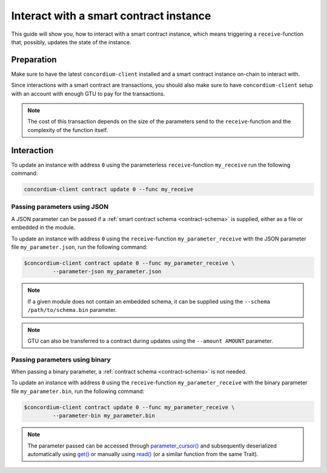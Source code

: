 .. _interact-instance:

=======================================
Interact with a smart contract instance
=======================================

This guide will show you, how to interact with a smart contract instance, which
means triggering a ``receive``-function that, possibly, updates the state of the
instance.

Preparation
===========

Make sure to have the latest ``concordium-client`` installed and a smart
contract instance on-chain to interact with.

.. seealso::
    For instructions on how to install ``concordium-client`` see
    :ref:`setup-tools`.

    For how to deploy a smart contract module see :ref:`deploy-module` and for
    how to create an instance see :ref:`initialize-contract`.

Since interactions with a smart contract are transactions, you should also make sure
to have ``concordium-client`` setup with an account with enough GTU to pay for
the transactions.

.. note::
    The cost of this transaction depends on the size of the parameters send to
    the ``receive``-function and the complexity of the function itself.

Interaction
===========

To update an instance with address ``0`` using the parameterless
``receive``-function ``my_receive`` run the following command:

.. code-block:: console

    concordium-client contract update 0 --func my_receive

Passing parameters using JSON
-----------------------------

A JSON parameter can be passed if a :ref:`smart contract schema <contract-schema>` is supplied,
either as a file or embedded in the module.

.. seealso::

   :ref:`Read more about why and how to use smart contract schemas <contract-schema>`.

To update an instance with address ``0`` using the ``receive``-function
``my_parameter_receive`` with the JSON parameter file ``my_parameter.json``, run
the following command:

.. code-block:: console

   $concordium-client contract update 0 --func my_parameter_receive \
            --parameter-json my_parameter.json

.. note::

   If a given module does not contain an embedded schema, it can be supplied
   using the ``--schema /path/to/schema.bin`` parameter.

.. note::

   GTU can also be transferred to a contract during updates using the
   ``--amount AMOUNT`` parameter.



Passing parameters using binary
-------------------------------

When passing a binary parameter, a :ref:`contract schema <contract-schema>` is
not needed.


To update an instance with address ``0`` using the ``receive``-function
``my_parameter_receive`` with the binary parameter file ``my_parameter.bin``, run
the following command:

.. code-block:: console

   $concordium-client contract update 0 --func my_parameter_receive \
            --parameter-bin my_parameter.bin

.. note::

   The parameter passed can be accessed through `parameter_cursor()`_ and
   subsequently deserialized automatically using `get()`_ or manually using
   `read()`_ (or a similar function from the same Trait).

.. _parameter_cursor():
   https://docs.rs/concordium-std/0.2.0/concordium_std/trait.HasInitContext.html#tymethod.parameter_cursor
.. _get(): https://docs.rs/concordium-std/0.2.0/concordium_std/trait.Get.html#tymethod.get
.. _read(): https://docs.rs/concordium-std/0.2.0/concordium_std/trait.Read.html#method.read_u8

